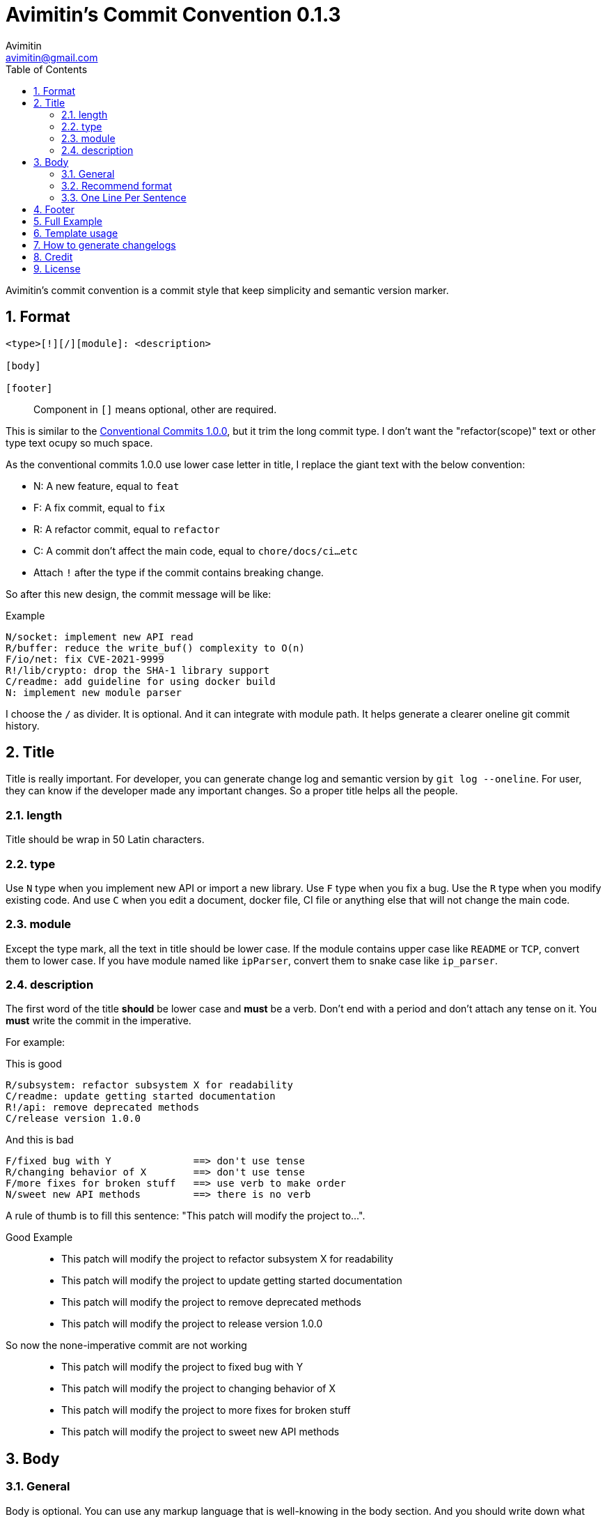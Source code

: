 = Avimitin's Commit Convention {version}
Avimitin <avimitin@gmail.com>
// attr
:version: 0.1.3
:sectnums:
:toc: left
// cite
:github-url: https://github.com/Avimitin/commit-convention
:cclink: https://www.conventionalcommits.org/en/v1.0.0/
:asciidoc-homepage: https://asciidoctor.org/

Avimitin's commit convention is a commit style that keep simplicity and semantic
version marker.

== Format

----
<type>[!][/][module]: <description>

[body]

[footer]
----

[quote,]
Component in `[]` means optional, other are required.

This is similar to the {cclink}[Conventional Commits 1.0.0], but it trim
the long commit type.
I don't want the "refactor(scope)" text or other type text ocupy so much space.

As the conventional commits 1.0.0 use lower case letter in title, I replace
the giant text with the below convention:

* N: A new feature, equal to `feat`
* F: A fix commit, equal to `fix`
* R: A refactor commit, equal to `refactor`
* C: A commit don't affect the main code, equal to `chore/docs/ci...etc`
* Attach `!` after the type if the commit contains breaking change.

So after this new design, the commit message will be like:

.Example
----
N/socket: implement new API read
R/buffer: reduce the write_buf() complexity to O(n)
F/io/net: fix CVE-2021-9999
R!/lib/crypto: drop the SHA-1 library support
C/readme: add guideline for using docker build
N: implement new module parser
----

I choose the `/` as divider. It is optional. And it can integrate with module
path. It helps generate a clearer oneline git commit history.

== Title

Title is really important. For developer, you can generate change log and
semantic version by `git log --oneline`. For user, they can know if the
developer made any important changes. So a proper title helps all the
people.

=== length

Title should be wrap in 50 Latin characters.

=== type

Use `N` type when you implement new API or import a new library. Use `F`
type when you fix a bug. Use the `R` type when you modify existing code.
And use `C` when you edit a document, docker file, CI file or anything
else that will not change the main code.

=== module

Except the type mark, all the text in title should be lower case. If the
module contains upper case like `README` or `TCP`, convert them to lower
case. If you have module named like `ipParser`, convert them to snake case
like `ip_parser`.

=== description

The first word of the title *should* be lower case and *must* be a verb.
Don't end with a period and don't attach any tense on it. You *must* write
the commit in the imperative.

For example:

This is good::

----
R/subsystem: refactor subsystem X for readability
C/readme: update getting started documentation
R!/api: remove deprecated methods
C/release version 1.0.0
----

And this is bad::

----
F/fixed bug with Y              ==> don't use tense
R/changing behavior of X        ==> don't use tense
F/more fixes for broken stuff   ==> use verb to make order
N/sweet new API methods         ==> there is no verb
----

A rule of thumb is to fill this sentence:
"This patch will modify the project to...".

Good Example::

* This patch will modify the project to refactor subsystem X for readability
* This patch will modify the project to update getting started documentation
* This patch will modify the project to remove deprecated methods
* This patch will modify the project to release version 1.0.0

So now the none-imperative commit are not working::

* This patch will modify the project to fixed bug with Y
* This patch will modify the project to changing behavior of X
* This patch will modify the project to more fixes for broken stuff
* This patch will modify the project to sweet new API methods

== Body

=== General

Body is optional. You can use any markup language that is well-knowing
in the body section. And you should write down what you have done and
why you did this. Don't write about how you do this.

If you are woring on a new PR, remember to attach the issue ID and PR ID.

Also if this commit contains breaking change, remember to attach
`BREAKING CHANGE:` to told what has been change at the end of the body
section. See the section "Full Example" for details.

=== Recommend format

I recommend using the asciidoc format.
It is a powerful markup language.
You can learn it from the {asciidoc-homepage}[asciidoc document].

"Use AsciiDoc for document markup.
Really.
It's actually readable by humans,
 easier to parse and way more flexible than XML."
-- Linux Torvalds

However, I only recommend you to use the basic asciidoc format.
Don't use too much asciidoc syntax.
It will confused other user.
My daily practice are listed below:

[pass]
<details>
<summary>Click to expand!</summary>
....
= Section

`short code`

[rust]
----
code block
----

* item 1
* item 2

{ref}[url]

:ref: https://github.com/Avimitin/commit-convention
....
[pass]
</details>

The most useful feature of the asciidoc format for our commit is attribute.
With this feature, you can put all the links at the bottom of the commit,
 and then reference it within the commit.
It will prevent some super long URL from cluttering up the commit message.

=== One Line Per Sentence

Besides, I recommend using one line per sentence.
Imaging you are editing a large paragraph, and you find yourself have syntax
error at the previous sentences.
You remove or add new word, it cause the editing line over 80 characters.
So you have to edit the whole paragraph to fit in 80 characters per line.

:one-sentence-per-line: https://rhodesmill.org/brandon/2012/one-sentence-per-line/
So as you are using asciidoc format, I recommend you to use one line per
sentence.
You can read {one-sentence-per-line}[this article] to know more benefit you can gain.

== Footer

Footer should contains all the collaborators's name and email. If someone
mention a bug, attach "Reported-by: Tom <\Tom@example.com>". If someone
help you test the code, attach "Tested-by: Sam <\Sam@example.com>".

If you are using GPG to sign your commit, you can attach your name at the end
of the rooter like: "Signed-off-by: Yourname <\name@example.com>".

== Full Example

----
F!/popup/push: fix action push elsewhere

= Major fixes
First of all, the push elsewhere action fail to refresh pop up status.
This is because it didn't pass the `popup` variable.

Secondly, the `git.branch.prompt_for_branch()` function needs a list of
branches to test if arguments are contained in options.
But the original code just calls it without any arguments.
So I provide `git.branch.get_all_branches()` to generate necessary
arguments.

Besides, I truncate the unexpected git branch in commit {commit-link}[12f8e16].

= BREAKING CHANGE:
* git.branch.get_local_branches is now private

Fixes: #233

:commit-link: https://github.com/user/project/commit/12f8e166965e8b706d3b54876f92d3e6052f5c84

Signed-off-by: Avimitin <avimitin@gmail.com>
----

== Template usage

You can use my commit template:

----
git clone https://github.com/Avimitin/commit-convention.git
git config --global commit.template $PWD/commit-convention/template.txt
----

== How to generate changelogs

[source, bash]
----
git log --oneline --pretty="format:%s" {RANGE} | sed 's/[A-Z]!*\/*//'
----

== Credit

This convention is inspired by the below project:

* Simplistic Commits: https://github.com/bnoctis/simplistic-commits
* Conventional Commits: https://www.conventionalcommits.org/en/v1.0.0/
* How to write commit message: https://chris.beams.io/posts/git-commit/

== License

https://creativecommons.org/licenses/by/4.0/[CC-BY-4.0]

(c) 2021 Avimitin
